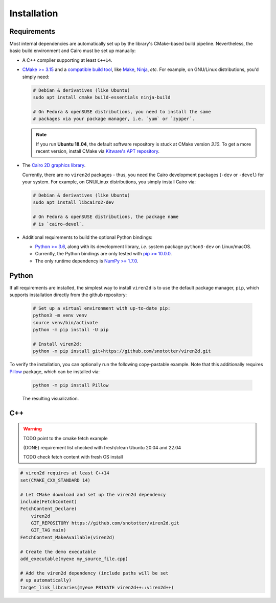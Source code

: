 .. _installation:

============
Installation
============

------------
Requirements
------------

Most internal dependencies are automatically set up by the library's
CMake-based build pipeline. Nevertheless, the basic build environment and Cairo
must be set up manually:

* A C++ compiler supporting at least ``C++14``.
* `CMake \>= 3.15 <https://cmake.org/>`__ and a
  `compatible build tool <https://cmake.org/cmake/help/latest/manual/cmake-generators.7.html>`__,
  like `Make <https://www.gnu.org/software/make/>`__, `Ninja <https://ninja-build.org/>`__,
  *etc.* For example, on GNU/Linux distributions, you'd simply need:

  .. code-block:: console

    # Debian & derivatives (like Ubuntu)
    sudo apt install cmake build-essentials ninja-build
    
    # On Fedora & openSUSE distributions, you need to install the same
    # packages via your package manager, i.e. `yum` or `zypper`.
    
  .. note::
     If you run **Ubuntu 18.04**, the default software repository is stuck at
     CMake version `3.10`. To get a more recent version, install CMake via
     `Kitware's APT repository <https://apt.kitware.com/>`__.

* The `Cairo 2D graphics library <https://www.cairographics.org/download>`__.

  Currently, there are no ``viren2d`` packages - thus, you need the
  Cairo development packages (``-dev`` or ``-devel``) for your system. For
  example, on GNU/Linux distributions, you simply install Cairo via:

  .. code-block:: console

     # Debian & derivatives (like Ubuntu)
     sudo apt install libcairo2-dev

     # On Fedora & openSUSE distributions, the package name
     # is `cairo-devel`.

* Additional requirements to build the optional Python bindings:

  * `Python \>= 3.6 <https://www.python.org/>`_, along with its development
    library, *i.e.* system package ``python3-dev`` on Linux/macOS.
  * Currently, the Python bindings are only tested with
    `pip \>= 10.0.0 <https://pypi.org/project/pip/>`_.
  * The only runtime dependency is `NumPy \>= 1.7.0 <https://numpy.org/>`_.


------
Python
------

If all requirements are installed, the simplest way to install ``viren2d`` is
to use the default package manager, ``pip``, which supports installation
directly from the github repository:

   .. code-block:: console

      # Set up a virtual environment with up-to-date pip:
      python3 -m venv venv
      source venv/bin/activate
      python -m pip install -U pip
 
      # Install viren2d:
      python -m pip install git+https://github.com/snototter/viren2d.git

To verify the installation, you can optionally run the following copy-pastable
example. Note that this additionally requires `Pillow <https://pillow.readthedocs.io/en/stable/>`__ package, which can be installed via:

  .. code-block:: console

     python -m pip install Pillow

  .. literalinclude:: ../../examples/rtd_hello_world.py
     :language: python
     :linenos:
     :caption: Python Hello World Example for ``viren2d``

  .. figure:: ./images/hello_world.jpg
     :width: 400
     :alt: Hello world example
     :align: center

     The resulting visualization.

---
C++
---

.. warning::
   TODO point to the cmake fetch example
   
   (DONE) requirement list checked with fresh/clean Ubuntu 20.04 and 22.04

   TODO check fetch content with fresh OS install

.. code-block:: cmake

   # viren2d requires at least C++14
   set(CMAKE_CXX_STANDARD 14)

   # Let CMake download and set up the viren2d dependency
   include(FetchContent)
   FetchContent_Declare(
       viren2d
       GIT_REPOSITORY https://github.com/snototter/viren2d.git
       GIT_TAG main)
   FetchContent_MakeAvailable(viren2d)

   # Create the demo executable
   add_executable(myexe my_source_file.cpp)

   # Add the viren2d dependency (include paths will be set
   # up automatically)
   target_link_libraries(myexe PRIVATE viren2d++::viren2d++)

